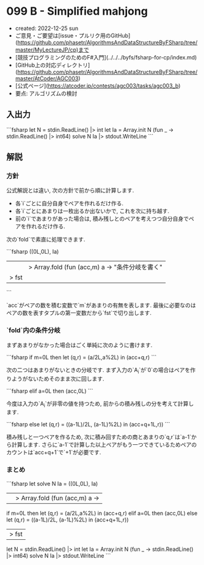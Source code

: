 * 099 B - Simplified mahjong
- created: 2022-12-25 sun
- ご意見・ご要望は[issue・プルリク用のGitHub](https://github.com/phasetr/AlgorithmsAndDataStructureByFSharp/tree/master/MyLectureJP/cp)まで
- [競技プログラミングのためのF#入門](../../../byfs/fsharp-for-cp/index.md)
- [GitHub上の対応ディレクトリ](https://github.com/phasetr/AlgorithmsAndDataStructureByFSharp/tree/master/AtCoder/AGC003)
- [公式ページ](https://atcoder.jp/contests/agc003/tasks/agc003_b)
- 要点: アルゴリズムの検討
** 入出力
```fsharp
let N = stdin.ReadLine() |> int
let Ia = Array.init N (fun _ -> stdin.ReadLine() |> int64)
solve N Ia |> stdout.WriteLine
```
** 解説
*** 方針
公式解説とは違い, 次の方針で前から順に計算します.

- 各`i`ごとに自分自身でペアを作れるだけ作る.
- 各`i`ごとにあまりは一枚出るか出ないかで, これを次に持ち越す.
- 前の`i`であまりがあった場合は, 積み残しとのペアを考えつつ自分自身でペアを作れるだけ作る.

次の`fold`で素直に処理できます.

```fsharp
  ((0L,0L), Ia)
  ||> Array.fold (fun (acc,m) a -> "条件分岐を書く"
  |> fst
```

`acc`がペアの数を積む変数で`m`があまりの有無を表します.
最後に必要なのはペアの数を表すタプルの第一変数だから`fst`で切り出します.
*** `fold`内の条件分岐
まずあまりがなかった場合はごく単純に次のように書けます.

```fsharp
    if m=0L then let (q,r) = (a/2L,a%2L) in (acc+q,r)
```

次の二つはあまりがないときの分岐です.
まず入力の`A_i`が`0`の場合はペアを作りようがないためそのまま次に回します.

```fsharp
    elif a=0L then (acc,0L)
```

今度は入力の`A_i`が非零の値を持つため,
前からの積み残しの分を考えて計算します.

```fsharp
    else let (q,r) = ((a-1L)/2L, (a-1L)%2L) in (acc+q+1L,r))
```

積み残しと一つペアを作るため,
次に積み回すための商とあまりの`q,r`は`a-1`から計算します.
さらに`a-1`で計算した以上ペアがもう一つできているためペアのカウントは`acc+q+1`で`+1`が必要です.
*** まとめ
```fsharp
let solve N Ia =
  ((0L,0L), Ia)
  ||> Array.fold (fun (acc,m) a ->
    if m=0L then let (q,r) = (a/2L,a%2L) in (acc+q,r)
    elif a=0L then (acc,0L)
    else let (q,r) = ((a-1L)/2L, (a-1L)%2L) in (acc+q+1L,r))
  |> fst

let N = stdin.ReadLine() |> int
let Ia = Array.init N (fun _ -> stdin.ReadLine() |> int64)
solve N Ia |> stdout.WriteLine
```
